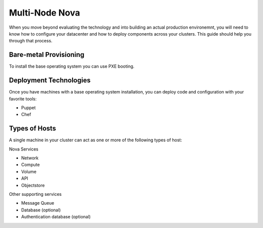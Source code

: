 ..
      Copyright 2010 United States Government as represented by the
      Administrator of the National Aeronautics and Space Administration. 
      All Rights Reserved.

      Licensed under the Apache License, Version 2.0 (the "License"); you may
      not use this file except in compliance with the License. You may obtain
      a copy of the License at

          http://www.apache.org/licenses/LICENSE-2.0

      Unless required by applicable law or agreed to in writing, software
      distributed under the License is distributed on an "AS IS" BASIS, WITHOUT
      WARRANTIES OR CONDITIONS OF ANY KIND, either express or implied. See the
      License for the specific language governing permissions and limitations
      under the License.

Multi-Node Nova
===============

When you move beyond evaluating the technology and into building an actual
production environemnt, you will need to know how to configure your datacenter
and how to deploy components across your clusters.  This guide should help you
through that process.

Bare-metal Provisioning
-----------------------

To install the base operating system you can use PXE booting.

Deployment Technologies
-----------------------

Once you have machines with a base operating system installation, you can deploy
code and configuration with your favorite tools:

* Puppet
* Chef

Types of Hosts
--------------

A single machine in your cluster can act as one or more of the following types
of host:

Nova Services

* Network
* Compute
* Volume
* API
* Objectstore

Other supporting services

* Message Queue
* Database (optional)
* Authentication database (optional)
